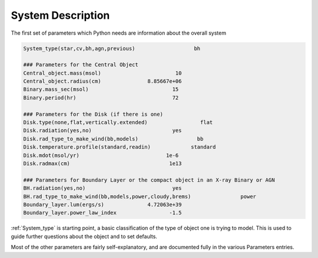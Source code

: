 System Description
##################

The first set of parameters which Python needs are information about the overall system

.. code::

   System_type(star,cv,bh,agn,previous)                   bh

   ### Parameters for the Central Object
   Central_object.mass(msol)                        10
   Central_object.radius(cm)               8.85667e+06
   Binary.mass_sec(msol)                           15
   Binary.period(hr)                               72

   ### Parameters for the Disk (if there is one)
   Disk.type(none,flat,vertically.extended)                 flat
   Disk.radiation(yes,no)                          yes
   Disk.rad_type_to_make_wind(bb,models)                   bb
   Disk.temperature.profile(standard,readin)             standard
   Disk.mdot(msol/yr)                            1e-6
   Disk.radmax(cm)                                1e13

   ### Parameters for Boundary Layer or the compact object in an X-ray Binary or AGN
   BH.radiation(yes,no)                            yes
   BH.rad_type_to_make_wind(bb,models,power,cloudy,brems)                power
   Boundary_layer.lum(ergs/s)              4.72063e+39
   Boundary_layer.power_law_index                 -1.5

:ref:`System_type` is starting point, a basic classification of the type of object one is trying to model.
This is used to guide further questions about the object and to set defaults.

Most of the other parameters are fairly self-explanatory, and are documented fully in the various Parameters entries.
